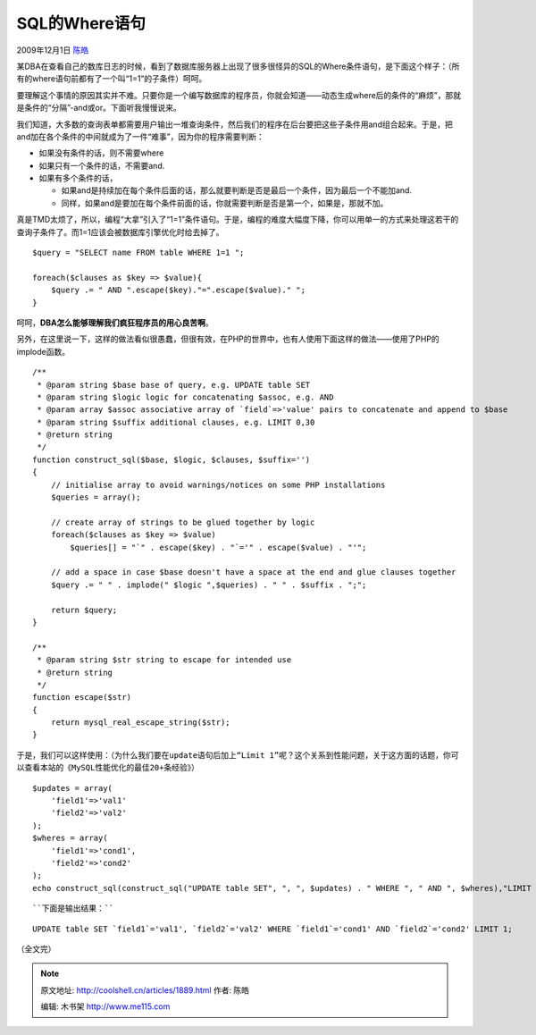 .. _articles1889:

SQL的Where语句
==============

2009年12月1日 `陈皓 <http://coolshell.cn/articles/author/haoel>`__

某DBA在查看自己的数库日志的时候，看到了数据库服务器上出现了很多很怪异的SQL的Where条件语句，是下面这个样子：（所有的where语句前都有了一个叫“1=1”的子条件）呵呵。

|SQL Where Clause|

要理解这个事情的原因其实并不难。只要你是一个编写数据库的程序员，你就会知道——动态生成where后的条件的“麻烦”，那就是条件的“分隔”-and或or。下面听我慢慢说来。

我们知道，大多数的查询表单都需要用户输出一堆查询条件，然后我们的程序在后台要把这些子条件用and组合起来。于是，把and加在各个条件的中间就成为了一件“难事”，因为你的程序需要判断：

-  如果没有条件的话，则不需要where
-  如果只有一个条件的话，不需要and.
-  如果有多个条件的话，

   -  如果and是持续加在每个条件后面的话，那么就要判断是否是最后一个条件，因为最后一个不能加and.
   -  同样，如果and是要加在每个条件前面的话，你就需要判断是否是第一个，如果是，那就不加。

真是TMD太烦了，所以，编程“大拿”引入了“1=1”条件语句。于是，编程的难度大幅度下降，你可以用单一的方式来处理这若干的查询子条件了。而1=1应该会被数据库引擎优化时给去掉了。

::

    $query = "SELECT name FROM table WHERE 1=1 ";

    foreach($clauses as $key => $value){
        $query .= " AND ".escape($key)."=".escape($value)." ";
    }

呵呵，\ **DBA怎么能够理解我们疯狂程序员的用心良苦啊**\ 。

另外，在这里说一下，这样的做法看似很愚蠢，但很有效，在PHP的世界中，也有人使用下面这样的做法——使用了PHP的implode函数。

::

    /**
     * @param string $base base of query, e.g. UPDATE table SET
     * @param string $logic logic for concatenating $assoc, e.g. AND
     * @param array $assoc associative array of `field`=>'value' pairs to concatenate and append to $base
     * @param string $suffix additional clauses, e.g. LIMIT 0,30
     * @return string
     */
    function construct_sql($base, $logic, $clauses, $suffix='')
    {
        // initialise array to avoid warnings/notices on some PHP installations
        $queries = array();

        // create array of strings to be glued together by logic
        foreach($clauses as $key => $value)
            $queries[] = "`" . escape($key) . "`='" . escape($value) . "'";

        // add a space in case $base doesn't have a space at the end and glue clauses together
        $query .= " " . implode(" $logic ",$queries) . " " . $suffix . ";";

        return $query;
    }

    /**
     * @param string $str string to escape for intended use
     * @return string
     */
    function escape($str)
    {
        return mysql_real_escape_string($str);
    }

于是，我们可以这样使用：（\ ``为什么我们要在update语句后加上“Limit 1”呢？这个关系到性能问题，关于这方面的话题，你可以查看本站的《MySQL性能优化的最佳20+条经验》``\ ）

::

    $updates = array(
        'field1'=>'val1'
        'field2'=>'val2'
    );
    $wheres = array(
        'field1'=>'cond1',
        'field2'=>'cond2'
    );
    echo construct_sql(construct_sql("UPDATE table SET", ", ", $updates) . " WHERE ", " AND ", $wheres),"LIMIT 1");

::

``下面是输出结果：``

::

    UPDATE table SET `field1`='val1', `field2`='val2' WHERE `field1`='cond1' AND `field2`='cond2' LIMIT 1;

 

``（全文完）``

.. |SQL Where Clause| image:: /coolshell/static/20140922105206163000.jpg
.. |image7| image:: /coolshell/static/20140922105206234000.jpg

.. note::
    原文地址: http://coolshell.cn/articles/1889.html 
    作者: 陈皓 

    编辑: 木书架 http://www.me115.com